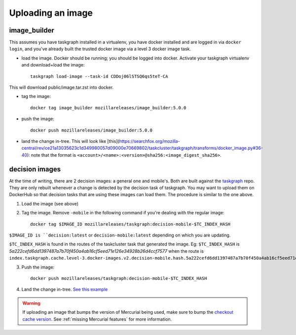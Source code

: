 .. _uploading_an_image:

Uploading an image
==================

image_builder
-------------

This assumes you have taskgraph installed in a virtualenv, you have docker installed and are logged in via ``docker login``, and you've already built the trusted docker image via a level 3 docker image task.

- load the image. Docker should be running; you should be logged into docker. Activate your taskgraph virtualenv and download+load the image::

    taskgraph load-image --task-id CDDoj06lSTSQ6qs5teT-CA

This will download public/image.tar.zst into docker.

- tag the image::

    docker tag image_builder mozillareleases/image_builder:5.0.0

- push the image::

    docker push mozillareleases/image_builder:5.0.0

- land the change in-tree. This will look like [this](https://searchfox.org/mozilla-central/rev/ce21a13035623c1d349980057d09000e70669802/taskcluster/taskgraph/transforms/docker_image.py#36-40): note that the format is ``<account>/<name>:<version>@sha256:<image_digest_sha256>``.


decision images
---------------

At the time of writing, there are 2 decision images: a general one and mobile's. Both are built against the `taskgraph <https://treeherder.mozilla.org/jobs?repo=taskgraph>`__ repo.
They are only rebuilt whenever a change is detected by the decision task of taskgraph. You may want to upload them on DockerHub so that decision tasks that are using these images
can load them. The procedure is similar to the one above.

1. Load the image (see above)
2. Tag the image. Remove ``-mobile`` in the following command if you're dealing with the regular image::

    docker tag $IMAGE_ID mozillareleases/taskgraph:decision-mobile-$TC_INDEX_HASH

``$IMAGE_ID is ``decision:latest`` or ``decision-mobile:latest`` depending on which you are updating.

``$TC_INDEX_HASH`` is found in the routes of the taskcluster task that generated the image. Eg: ``$TC_INDEX_HASH`` is `5a222cefd6dd1397487a7b70f450a4ab16cf5eed71e126e34928b26d4ccf7577` when the route is ``index.taskgraph.cache.level-3.docker-images.v2.decision-mobile.hash.5a222cefd6dd1397487a7b70f450a4ab16cf5eed71e126e34928b26d4ccf7577``

3. Push the image::

    docker push mozillareleases/taskgraph:decision-mobile-$TC_INDEX_HASH

4. Land the change in-tree. `See this example <https://github.com/mozilla-mobile/fenix/pull/16361/files#diff-a728f7e52d751b98eafa856e45594533339b44f229d7b83f930df335391e7e15R246>`__

.. warning::

   If uploading an image that bumps the version of Mercurial being used, make
   sure to bump the `checkout cache version`_. See :ref:`missing Mercurial
   features` for more information.

.. _checkout cache version: https://searchfox.org/mozilla-central/rev/1ca8ea11406642df4a2c6f81f21d683817af568d/.taskcluster.yml#217
